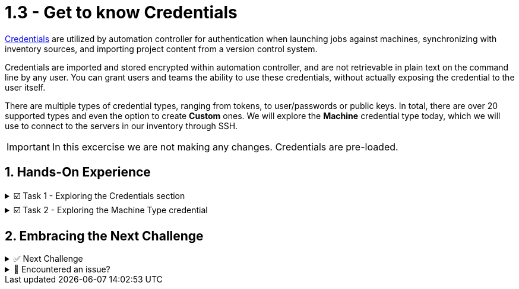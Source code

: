 :sectnums:
:experimental:
:imagesdir: ../assets/images
=  1.3 - Get to know Credentials


https://docs.ansible.com/automation-controller/latest/html/userguide/credentials.html[Credentials, window=_blank] are utilized by automation controller for authentication when launching jobs against machines, synchronizing with inventory sources, and importing project content from a version control system.

Credentials are imported and stored encrypted within automation controller, and are not retrievable in plain text on the command line by any user.  You can grant users and teams the ability to use these credentials, without actually exposing the credential to the user itself.

There are multiple types of credential types, ranging from tokens, to user/passwords or public keys. In total, there are over 20 supported types and even the option to create *Custom* ones. We will explore the *Machine* credential type today, which we will use to connect to the servers in our inventory through SSH.

IMPORTANT: In this excercise we are not making any changes. Credentials are pre-loaded.

== Hands-On Experience

======
.☑️ Task 1 - Exploring the Credentials section
[%collapsible]
=====
NOTE: In the Automation Controller browser tab.

. Click the *Credentials* link in the *Resources* section of the sidebar
. This will display a searchable list of pre-loaded credentials, classified by name and type.
. Look for the *lab-credentials*, notice it says *Machine* type. Click on it.
. Here you can see the details of the credential. Notice the *SSH Private Key* field.
. Click the *Access* tab to see who has access to use this credential. These are the automation controller users.
. Click the *Job Templates* tab to see what Jobs are currently using this credential. It should be empty right now.
=====
======

======
.☑️ Task 2 - Exploring the Machine Type credential
[%collapsible]
=====
NOTE: In the Automation Controller browser tab.

. Go back to the *Details* tab of the *lab-credentials*
. Click the *Edit* button
. Look at the different fields available.
. Notice how the *SSH Private Key* field only allows us to *Reset*. As we mentioned before, the key is encrypted and not retrievable.
. To exit, click the *Cancel* button to avoid accidental modifications.
=====
======

== Embracing the Next Challenge

======
.✅ Next Challenge
[%collapsible]
=====
Once you've completed the task, press the image:next.png[Next, 50] button at the bottom to proceed to the next challenge. 

* The image:next.png[Next, 50] button will validate your steps and move you to the next challenge or chapter. If any steps are missing, an error will be produced, allowing you to recheck your steps before clicking the Next button again to continue.

* You also have the option to automatically solve a challenge or chapter by clicking the image:solve.png[Solve, 55] button, which will complete the exercises for you.
=====
======


======
.🐛 Encountered an issue?
[%collapsible]
=====
If you have encountered an issue or have noticed something not quite right, Please open an issue on the https://github.com/redhat-gpte-devopsautomation/zt-get-started-with-automation-controller/issues/new?labels=content+error&title=Issue+with+:+05-credentials&assignees=miteshget[Get started with Automation Controller, window=_blank]
=====
======
